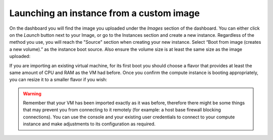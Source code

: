 #########################################
Launching an instance from a custom image
#########################################

On the dashboard you will find the image you uploaded under the *Images*
section of the dashboard. You can either click on the *Launch* button next to
your Image, or go to the Instances section and create a new instance.
Regardless of the method you use, you will reach the "Source" section when
creating your new instance. Select “Boot from image (creates a new volume).”
as the instance boot source. Also ensure the volume size is at least the same
size as the image uploaded:

.. image:: _static/launching-image-boot-cut.png

If you are importing an existing virtual machine, for its first boot you
should choose a flavor that provides at least the same amount of CPU and RAM
as the VM had before. Once you confirm the compute instance is booting
appropriately, you can resize it to a smaller flavor if you wish:

.. image:: _static/launch-flavor.png

.. warning::

  Remember that your VM has been imported exactly as it was before, therefore
  there might be some things that may prevent you from connecting to it
  remotely (for example: a host base firewall blocking connections). You can
  use the console and your existing user credentials to connect to your
  compute instance and make adjustments to its configuration as required.
